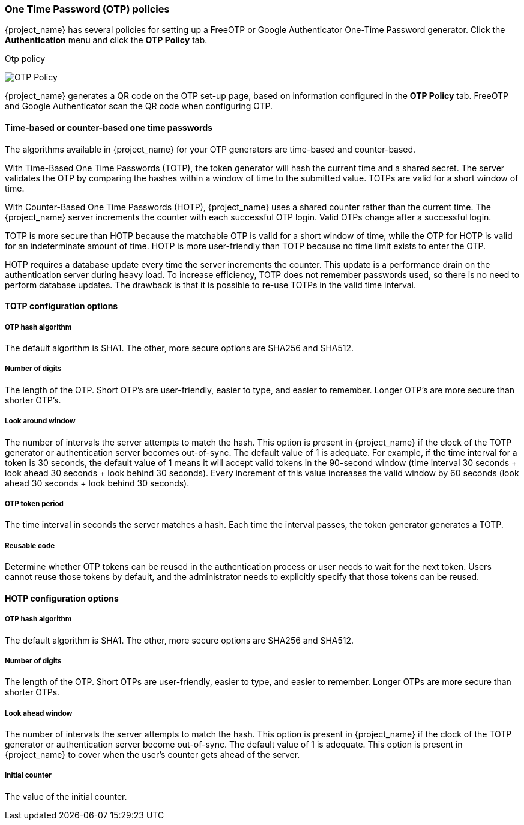 
=== One Time Password (OTP) policies

{project_name} has several policies for setting up a FreeOTP or Google Authenticator One-Time Password generator. Click the *Authentication* menu and click the *OTP Policy* tab.

.Otp policy
image:images/otp-policy.png[OTP Policy]

{project_name} generates a QR code on the OTP set-up page, based on information configured in the *OTP Policy* tab. FreeOTP and Google Authenticator scan the QR code when configuring OTP.

==== Time-based or counter-based one time passwords

The algorithms available in {project_name} for your OTP generators are time-based and counter-based.

With Time-Based One Time Passwords (TOTP), the token generator will hash the current time and a shared secret.  The server validates the OTP by comparing the hashes within a window of time to the submitted value.  TOTPs are valid for a short window of time.

With Counter-Based One Time Passwords (HOTP), {project_name} uses a shared counter rather than the current time. The {project_name} server increments the counter with each successful OTP login. Valid OTPs change after a successful login. 

TOTP is more secure than HOTP because the matchable OTP is valid for a short window of time, while the OTP for HOTP is valid for an indeterminate amount of time. HOTP is more user-friendly than TOTP because no time limit exists to enter the OTP.

HOTP requires a database update every time the server increments the counter. This update is a performance drain on the authentication server during heavy load. To increase efficiency,  TOTP does not remember passwords used, so there is no need to perform database updates. The drawback is that it is possible to re-use TOTPs in the valid time interval. 

==== TOTP configuration options

===== OTP hash algorithm

The default algorithm is SHA1. The other, more secure options are SHA256 and SHA512.

===== Number of digits

The length of the OTP.  Short OTP's are user-friendly, easier to type, and easier to remember. Longer OTP's are more secure than shorter OTP's.

===== Look around window

The number of intervals the server attempts to match the hash. This option is present in {project_name} if the clock of the TOTP generator or authentication server becomes out-of-sync. The default value of 1 is adequate. For example, if the time interval for a token is 30 seconds, the default value of 1 means it will accept valid tokens in the 90-second window (time interval 30 seconds + look ahead 30 seconds + look behind 30 seconds). Every increment of this value increases the valid window by 60 seconds (look ahead 30 seconds + look behind 30 seconds).

===== OTP token period

The time interval in seconds the server matches a hash. Each time the interval passes, the token generator generates a TOTP.

===== Reusable code

Determine whether OTP tokens can be reused in the authentication process or user needs to wait for the next token.
Users cannot reuse those tokens by default, and the administrator needs to explicitly specify that those tokens can be reused.

==== HOTP configuration options

===== OTP hash algorithm
  
The default algorithm is SHA1. The other, more secure options are SHA256 and SHA512.

===== Number of digits

The length of the OTP.  Short OTPs are user-friendly, easier to type, and easier to remember. Longer OTPs are more secure than shorter OTPs.

===== Look ahead window
The number of intervals the server attempts to match the hash. This option is present in {project_name} if the clock of the TOTP generator or authentication server become out-of-sync. The default value of 1 is adequate. This option is present in {project_name} to cover when the user's counter gets ahead of the server.

===== Initial counter

The value of the initial counter.
